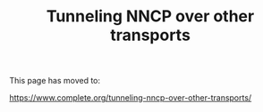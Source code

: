 #+TITLE: Tunneling NNCP over other transports

This page has moved to:

https://www.complete.org/tunneling-nncp-over-other-transports/
